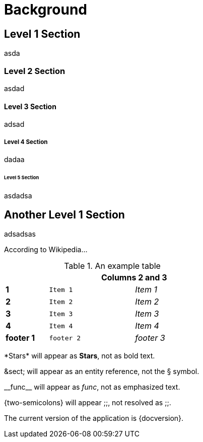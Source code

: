 = Background

== Level 1 Section

asda

=== Level 2 Section

asdad

==== Level 3 Section

adsad

===== Level 4 Section

dadaa

====== Level 5 Section
asdadsa

== Another Level 1 Section

adsadsas

According to Wikipedia...


.An example table
[width="50%",cols=">s,^2m,^2e",frame="topbot",options="header,footer"]
|==========================
|      2+|Columns 2 and 3
|1       |Item 1  |Item 1
|2       |Item 2  |Item 2
|3       |Item 3  |Item 3
|4       |Item 4  |Item 4
|footer 1|footer 2|footer 3
|==========================


\*Stars* will appear as *Stars*, not as bold text.

\&sect; will appear as an entity reference, not the &sect; symbol.

\\__func__ will appear as __func__, not as emphasized text.

\{two-semicolons} will appear {two-semicolons}, not resolved as ;;.


The current version of the application is {docversion}.

